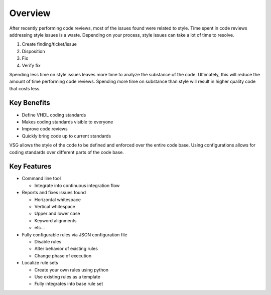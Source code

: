 Overview
--------

After recently performing code reviews, most of the issues found were related to style.
Time spent in code reviews addressing style issues is a waste.
Depending on your process, style issues can take a lot of time to resolve.

1. Create finding/ticket/issue
2. Disposition
3. Fix
4. Verify fix

Spending less time on style issues leaves more time to analyze the substance of the code.
Ultimately, this will reduce the amount of time performing code reviews.
Spending more time on substance than style will result in higher quality code that costs less.

Key Benefits
############

* Define VHDL coding standards
* Makes coding standards visible to everyone
* Improve code reviews
* Quickly bring code up to current standards

VSG allows the style of the code to be defined and enforced over the entire code base.
Using configurations allows for coding standards over different parts of the code base.

Key Features
############

* Command line tool

  * Integrate into continuous integration flow

* Reports and fixes issues found

  * Horizontal whitespace
  * Vertical whitespace
  * Upper and lower case
  * Keyword alignments
  * etc...

* Fully configurable rules via JSON configuration file

  * Disable rules
  * Alter behavior of existing rules
  * Change phase of execution

* Localize rule sets

  * Create your own rules using python
  * Use existing rules as a template
  * Fully integrates into base rule set
